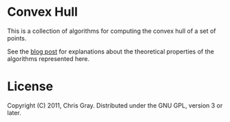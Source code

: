 
* Convex Hull

  This is a collection of algorithms for computing the convex hull of
  a set of points.

  See the [[http://chrismgray.github.com/posts/convex-hulls/][blog post]] for explanations about the theoretical properties
  of the algorithms represented here.
  
* License

  Copyright (C) 2011, Chris Gray. Distributed under the GNU GPL,
  version 3 or later.
